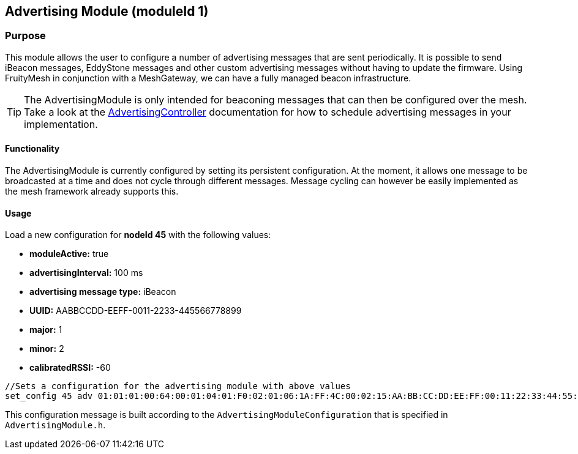 == Advertising Module (moduleId 1)
=== Purpose
This module allows the user to configure a number of advertising messages  that are sent periodically. It is possible to send iBeacon messages, EddyStone messages and other custom advertising messages without having to update the firmware. Using FruityMesh in conjunction with a MeshGateway, we can have a fully managed beacon infrastructure.

TIP: The AdvertisingModule is only intended for beaconing messages that can then be configured over the mesh. Take a look at the  <<AdvertisingController.adoc#,AdvertisingController>> documentation for how to schedule advertising messages in your implementation.

==== Functionality
The AdvertisingModule is currently configured by setting its persistent configuration. At the moment, it allows one message to be broadcasted at a time and does not cycle through different messages. Message cycling can however be easily implemented as the mesh framework already supports this.

==== Usage
Load a new configuration for *nodeId 45* with the following values:

* *moduleActive:* true
* *advertisingInterval:* 100 ms
* *advertising message type:* iBeacon
* *UUID:* AABBCCDD-EEFF-0011-2233-445566778899
* *major:* 1
* *minor:* 2
* *calibratedRSSI:* -60

[source, C++]
----
//Sets a configuration for the advertising module with above values
set_config 45 adv 01:01:01:00:64:00:01:04:01:F0:02:01:06:1A:FF:4C:00:02:15:AA:BB:CC:DD:EE:FF:00:11:22:33:44:55:66:77:88:99:00:01:00:02:C4:00 0
----
This configuration message is built according to the `AdvertisingModuleConfiguration` that is specified in `AdvertisingModule.h`.
